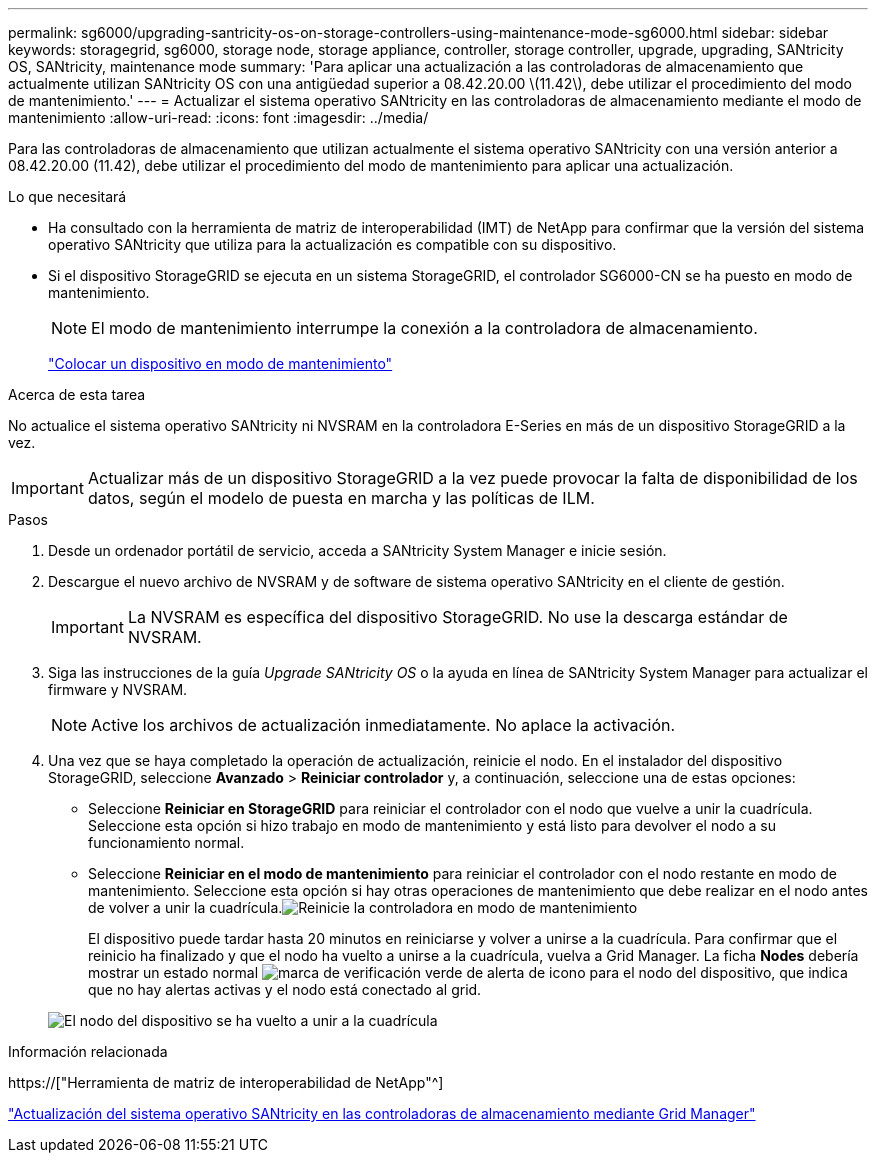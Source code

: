 ---
permalink: sg6000/upgrading-santricity-os-on-storage-controllers-using-maintenance-mode-sg6000.html 
sidebar: sidebar 
keywords: storagegrid, sg6000, storage node, storage appliance, controller, storage controller, upgrade, upgrading, SANtricity OS, SANtricity, maintenance mode 
summary: 'Para aplicar una actualización a las controladoras de almacenamiento que actualmente utilizan SANtricity OS con una antigüedad superior a 08.42.20.00 \(11.42\), debe utilizar el procedimiento del modo de mantenimiento.' 
---
= Actualizar el sistema operativo SANtricity en las controladoras de almacenamiento mediante el modo de mantenimiento
:allow-uri-read: 
:icons: font
:imagesdir: ../media/


[role="lead"]
Para las controladoras de almacenamiento que utilizan actualmente el sistema operativo SANtricity con una versión anterior a 08.42.20.00 (11.42), debe utilizar el procedimiento del modo de mantenimiento para aplicar una actualización.

.Lo que necesitará
* Ha consultado con la herramienta de matriz de interoperabilidad (IMT) de NetApp para confirmar que la versión del sistema operativo SANtricity que utiliza para la actualización es compatible con su dispositivo.
* Si el dispositivo StorageGRID se ejecuta en un sistema StorageGRID, el controlador SG6000-CN se ha puesto en modo de mantenimiento.
+

NOTE: El modo de mantenimiento interrumpe la conexión a la controladora de almacenamiento.

+
link:placing-appliance-into-maintenance-mode.html["Colocar un dispositivo en modo de mantenimiento"]



.Acerca de esta tarea
No actualice el sistema operativo SANtricity ni NVSRAM en la controladora E-Series en más de un dispositivo StorageGRID a la vez.


IMPORTANT: Actualizar más de un dispositivo StorageGRID a la vez puede provocar la falta de disponibilidad de los datos, según el modelo de puesta en marcha y las políticas de ILM.

.Pasos
. Desde un ordenador portátil de servicio, acceda a SANtricity System Manager e inicie sesión.
. Descargue el nuevo archivo de NVSRAM y de software de sistema operativo SANtricity en el cliente de gestión.
+

IMPORTANT: La NVSRAM es específica del dispositivo StorageGRID. No use la descarga estándar de NVSRAM.

. Siga las instrucciones de la guía _Upgrade SANtricity OS_ o la ayuda en línea de SANtricity System Manager para actualizar el firmware y NVSRAM.
+

NOTE: Active los archivos de actualización inmediatamente. No aplace la activación.

. Una vez que se haya completado la operación de actualización, reinicie el nodo. En el instalador del dispositivo StorageGRID, seleccione *Avanzado* > *Reiniciar controlador* y, a continuación, seleccione una de estas opciones:
+
** Seleccione *Reiniciar en StorageGRID* para reiniciar el controlador con el nodo que vuelve a unir la cuadrícula. Seleccione esta opción si hizo trabajo en modo de mantenimiento y está listo para devolver el nodo a su funcionamiento normal.
** Seleccione *Reiniciar en el modo de mantenimiento* para reiniciar el controlador con el nodo restante en modo de mantenimiento. Seleccione esta opción si hay otras operaciones de mantenimiento que debe realizar en el nodo antes de volver a unir la cuadrícula.image:../media/reboot_controller_from_maintenance_mode.png["Reinicie la controladora en modo de mantenimiento"]
+
El dispositivo puede tardar hasta 20 minutos en reiniciarse y volver a unirse a la cuadrícula. Para confirmar que el reinicio ha finalizado y que el nodo ha vuelto a unirse a la cuadrícula, vuelva a Grid Manager. La ficha *Nodes* debería mostrar un estado normal image:../media/icon_alert_green_checkmark.png["marca de verificación verde de alerta de icono"] para el nodo del dispositivo, que indica que no hay alertas activas y el nodo está conectado al grid.

+
image::../media/node_rejoin_grid_confirmation.png[El nodo del dispositivo se ha vuelto a unir a la cuadrícula]





.Información relacionada
https://["Herramienta de matriz de interoperabilidad de NetApp"^]

link:upgrading-santricity-os-on-storage-controllers-using-grid-manager-sg6000.html["Actualización del sistema operativo SANtricity en las controladoras de almacenamiento mediante Grid Manager"]
